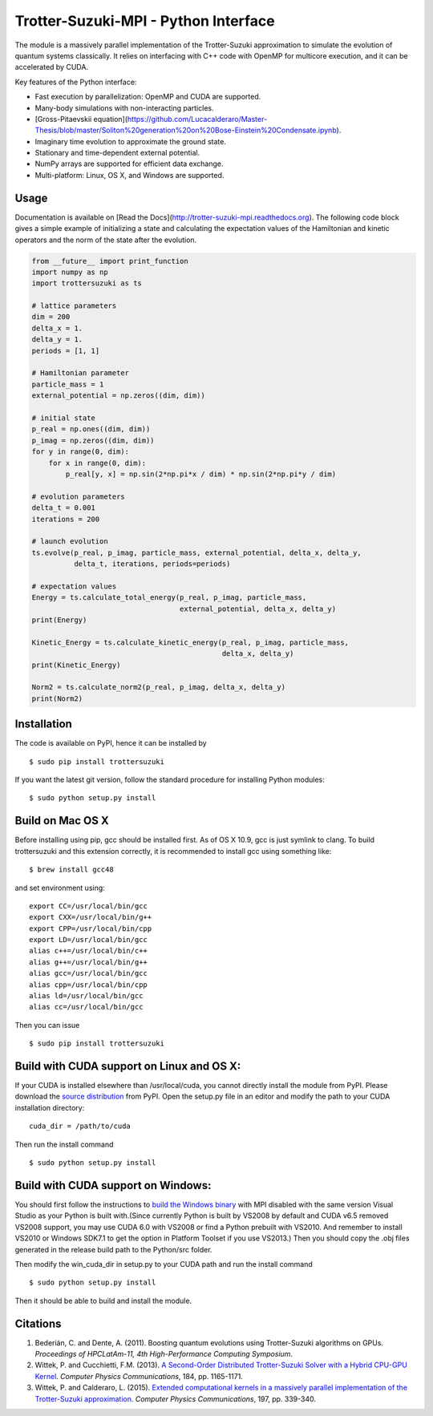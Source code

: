 Trotter-Suzuki-MPI - Python Interface
=====================================

The module is a massively parallel implementation of the Trotter-Suzuki approximation to simulate the evolution of quantum systems classically. It relies on interfacing with C++ code with OpenMP for multicore execution, and it can be accelerated by CUDA.

Key features of the Python interface:

* Fast execution by parallelization: OpenMP and CUDA are supported.
* Many-body simulations with non-interacting particles.
* [Gross-Pitaevskii equation](https://github.com/Lucacalderaro/Master-Thesis/blob/master/Soliton%20generation%20on%20Bose-Einstein%20Condensate.ipynb).
* Imaginary time evolution to approximate the ground state.
* Stationary and time-dependent external potential.
* NumPy arrays are supported for efficient data exchange.
* Multi-platform: Linux, OS X, and Windows are supported.

Usage
------
Documentation is available on [Read the Docs](http://trotter-suzuki-mpi.readthedocs.org). The following code block gives a simple example of initializing a state and calculating the expectation values of the Hamiltonian and kinetic operators and the norm of the state after the evolution.

.. code-block:: python

    from __future__ import print_function
    import numpy as np
    import trottersuzuki as ts

    # lattice parameters
    dim = 200
    delta_x = 1.
    delta_y = 1.
    periods = [1, 1]

    # Hamiltonian parameter
    particle_mass = 1
    external_potential = np.zeros((dim, dim))

    # initial state
    p_real = np.ones((dim, dim))
    p_imag = np.zeros((dim, dim))
    for y in range(0, dim):
        for x in range(0, dim):
            p_real[y, x] = np.sin(2*np.pi*x / dim) * np.sin(2*np.pi*y / dim)

    # evolution parameters
    delta_t = 0.001
    iterations = 200

    # launch evolution
    ts.evolve(p_real, p_imag, particle_mass, external_potential, delta_x, delta_y,
              delta_t, iterations, periods=periods)

    # expectation values
    Energy = ts.calculate_total_energy(p_real, p_imag, particle_mass,
                                       external_potential, delta_x, delta_y)
    print(Energy)

    Kinetic_Energy = ts.calculate_kinetic_energy(p_real, p_imag, particle_mass,
                                                 delta_x, delta_y)
    print(Kinetic_Energy)

    Norm2 = ts.calculate_norm2(p_real, p_imag, delta_x, delta_y)
    print(Norm2)


Installation
------------
The code is available on PyPI, hence it can be installed by

::

    $ sudo pip install trottersuzuki

If you want the latest git version, follow the standard procedure for installing Python modules:

::

    $ sudo python setup.py install

Build on Mac OS X
-----------------
Before installing using pip, gcc should be installed first. As of OS X 10.9, gcc is just symlink to clang. To build trottersuzuki and this extension correctly, it is recommended to install gcc using something like:
::

    $ brew install gcc48

and set environment using:
::

    export CC=/usr/local/bin/gcc
    export CXX=/usr/local/bin/g++
    export CPP=/usr/local/bin/cpp
    export LD=/usr/local/bin/gcc
    alias c++=/usr/local/bin/c++
    alias g++=/usr/local/bin/g++
    alias gcc=/usr/local/bin/gcc
    alias cpp=/usr/local/bin/cpp
    alias ld=/usr/local/bin/gcc
    alias cc=/usr/local/bin/gcc

Then you can issue
::

    $ sudo pip install trottersuzuki

Build with CUDA support on Linux and OS X:
------------------------------------------
If your CUDA is installed elsewhere than /usr/local/cuda, you cannot directly install the module from PyPI. Please download the `source distribution <https://pypi.python.org/pypi/trottersuzuki/>`_ from PyPI. Open the setup.py file in an editor and modify the path to your CUDA installation directory:

::

   cuda_dir = /path/to/cuda

Then run the install command

::

    $ sudo python setup.py install

Build with CUDA support on Windows:
--------------------------------------
You should first follow the instructions to `build the Windows binary <http://trotter-suzuki-mpi.github.io/>`_ with MPI disabled with the same version Visual Studio as your Python is built with.(Since currently Python is built by VS2008 by default and CUDA v6.5 removed VS2008 support, you may use CUDA 6.0 with VS2008 or find a Python prebuilt with VS2010. And remember to install VS2010 or Windows SDK7.1 to get the option in Platform Toolset if you use VS2013.) Then you should copy the .obj files generated in the release build path to the Python/src folder.

Then modify the win_cuda_dir in setup.py to your CUDA path and run the install command

::

    $ sudo python setup.py install

Then it should be able to build and install the module.

Citations
---------

1. Bederián, C. and Dente, A. (2011). Boosting quantum evolutions using Trotter-Suzuki algorithms on GPUs. *Proceedings of HPCLatAm-11, 4th High-Performance Computing Symposium*.

2. Wittek, P. and Cucchietti, F.M. (2013). `A Second-Order Distributed Trotter-Suzuki Solver with a Hybrid CPU-GPU Kernel <http://dx.doi.org/10.1016/j.cpc.2012.12.008>`_. *Computer Physics Communications*, 184, pp. 1165-1171.

3. Wittek, P. and Calderaro, L. (2015). `Extended computational kernels in a massively parallel implementation of the Trotter-Suzuki approximation <http://dx.doi.org/10.1016/j.cpc.2015.07.017>`_. *Computer Physics Communications*, 197, pp. 339-340.
